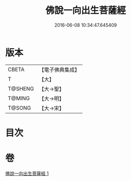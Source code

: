 #+TITLE: 佛說一向出生菩薩經 
#+DATE: 2016-06-08 10:34:47.645409

* 版本
 |     CBETA|【電子佛典集成】|
 |         T|【大】     |
 |   T@SHENG|【大→聖】   |
 |    T@MING|【大→明】   |
 |    T@SONG|【大→宋】   |

* 目次

* 卷
[[file:KR6j0210_001.txt][佛說一向出生菩薩經 1]]

